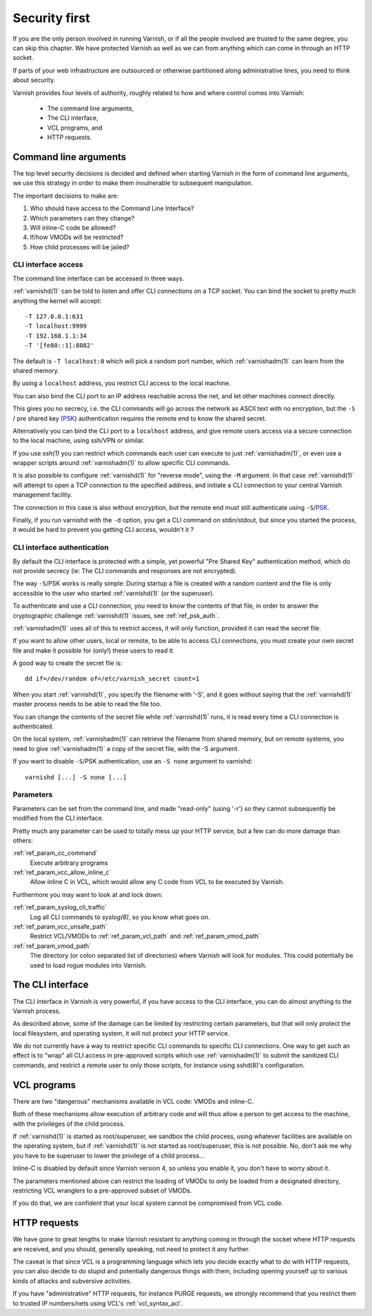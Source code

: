 ..
	Copyright (c) 2013-2021 Varnish Software AS
	SPDX-License-Identifier: BSD-2-Clause
	See LICENSE file for full text of license

.. _run_security:

Security first
==============

If you are the only person involved in running Varnish, or if all
the people involved are trusted to the same degree, you can skip
this chapter. We have protected Varnish as well as we can from
anything which can come in through an HTTP socket.

If parts of your web infrastructure are outsourced or otherwise
partitioned along administrative lines, you need to think about
security.

Varnish provides four levels of authority, roughly related to
how and where control comes into Varnish:

  * The command line arguments,

  * The CLI interface,

  * VCL programs, and

  * HTTP requests.

Command line arguments
----------------------

The top level security decisions is decided and defined when starting
Varnish in the form of command line arguments, we use this strategy
in order to make them invulnerable to subsequent manipulation.

The important decisions to make are:

#. Who should have access to the Command Line Interface?

#. Which parameters can they change?

#. Will inline-C code be allowed?

#. If/how VMODs will be restricted?

#. How child processes will be jailed?

CLI interface access
^^^^^^^^^^^^^^^^^^^^

The command line interface can be accessed in three ways.

:ref:`varnishd(1)` can be told to listen and offer CLI connections on
a TCP socket. You can bind the socket to pretty much anything the
kernel will accept::

	-T 127.0.0.1:631
	-T localhost:9999
	-T 192.168.1.1:34
	-T '[fe80::1]:8082'

The default is ``-T localhost:0`` which will pick a random port
number, which :ref:`varnishadm(1)` can learn from the shared memory.

By using a ``localhost`` address, you restrict CLI access to the local
machine.

You can also bind the CLI port to an IP address reachable across
the net, and let other machines connect directly.

This gives you no secrecy, i.e. the CLI commands will go across the
network as ASCII text with no encryption, but the ``-S`` / pre shared
key (`PSK`_) authentication requires the remote end to know the shared
secret.

Alternatively you can bind the CLI port to a ``localhost`` address,
and give remote users access via a secure connection to the local
machine, using ssh/VPN or similar.

If you use `ssh(1)` you can restrict which commands each user can
execute to just :ref:`varnishadm(1)`, or even use a wrapper scripts
around :ref:`varnishadm(1)` to allow specific CLI commands.

It is also possible to configure :ref:`varnishd(1)` for "reverse
mode", using the ``-M`` argument.  In that case :ref:`varnishd(1)`
will attempt to open a TCP connection to the specified address, and
initiate a CLI connection to your central Varnish management facility.

.. XXX:Maybe a sample command here with a brief explanation? benc

The connection in this case is also without encryption, but
the remote end must still authenticate using ``-S``\ /`PSK`_.

Finally, if you run varnishd with the ``-d`` option, you get a CLI
command on stdin/stdout, but since you started the process, it would
be hard to prevent you getting CLI access, wouldn't it ?

.. _PSK:

CLI interface authentication
^^^^^^^^^^^^^^^^^^^^^^^^^^^^

By default the CLI interface is protected with a simple, yet powerful
"Pre Shared Key" authentication method, which do not provide secrecy
(ie: The CLI commands and responses are not encrypted).

The way ``-S``\ /PSK works is really simple: During startup a file is
created with a random content and the file is only accessible to the
user who started :ref:`varnishd(1)` (or the superuser).

To authenticate and use a CLI connection, you need to know the
contents of that file, in order to answer the cryptographic challenge
:ref:`varnishd(1)` issues, see :ref:`ref_psk_auth`.

:ref:`varnishadm(1)` uses all of this to restrict access, it will only
function, provided it can read the secret file.

If you want to allow other users, local or remote, to be able to
access CLI connections, you must create your own secret file and make
it possible for (only!) these users to read it.

A good way to create the secret file is::

	dd if=/dev/random of=/etc/varnish_secret count=1

When you start :ref:`varnishd(1)`, you specify the filename with '-S',
and it goes without saying that the :ref:`varnishd(1)` master process
needs to be able to read the file too.

You can change the contents of the secret file while
:ref:`varnishd(1)` runs, it is read every time a CLI connection is
authenticated.

On the local system, :ref:`varnishadm(1)` can retrieve the filename
from shared memory, but on remote systems, you need to give
:ref:`varnishadm(1)` a copy of the secret file, with the -S argument.

If you want to disable ``-S``\ /PSK authentication, use an ``-S none``
argument to varnishd::

	varnishd [...] -S none [...]

Parameters
^^^^^^^^^^

Parameters can be set from the command line, and made "read-only"
(using '-r') so they cannot subsequently be modified from the CLI
interface.

Pretty much any parameter can be used to totally mess up your
HTTP service, but a few can do more damage than others:

:ref:`ref_param_cc_command`
	Execute arbitrary programs

:ref:`ref_param_vcc_allow_inline_c`
	Allow inline C in VCL, which would allow any C code from VCL
	to be executed by Varnish.

Furthermore you may want to look at and lock down:

:ref:`ref_param_syslog_cli_traffic`
	Log all CLI commands to `syslog(8)`, so you know what goes on.

:ref:`ref_param_vcc_unsafe_path`
	Restrict VCL/VMODs to :ref:`ref_param_vcl_path` and
	:ref:`ref_param_vmod_path`

:ref:`ref_param_vmod_path`
	The directory (or colon separated list of directories) where
	Varnish will look for modules. This could potentially be
	used to load rogue modules into Varnish.

The CLI interface
-----------------

The CLI interface in Varnish is very powerful, if you have
access to the CLI interface, you can do almost anything to
the Varnish process.

As described above, some of the damage can be limited by restricting
certain parameters, but that will only protect the local filesystem,
and operating system, it will not protect your HTTP service.

We do not currently have a way to restrict specific CLI commands to
specific CLI connections. One way to get such an effect is to "wrap"
all CLI access in pre-approved scripts which use :ref:`varnishadm(1)`
to submit the sanitized CLI commands, and restrict a remote user to
only those scripts, for instance using sshd(8)'s configuration.

VCL programs
------------

There are two "dangerous" mechanisms available in VCL code:  VMODs
and inline-C.

Both of these mechanisms allow execution of arbitrary code and will
thus allow a person to get access to the machine, with the
privileges of the child process.

If :ref:`varnishd(1)` is started as root/superuser, we sandbox the
child process, using whatever facilities are available on the
operating system, but if :ref:`varnishd(1)` is not started as
root/superuser, this is not possible. No, don't ask me why you have to
be superuser to lower the privilege of a child process...

.. XXX the above is not correct for the solaris jail

Inline-C is disabled by default since Varnish version 4, so unless
you enable it, you don't have to worry about it.

The parameters mentioned above can restrict the loading of VMODs to only
be loaded from a designated directory, restricting VCL wranglers to a
pre-approved subset of VMODs.

If you do that, we are confident that your local system cannot be compromised
from VCL code.

HTTP requests
-------------

We have gone to great lengths to make Varnish resistant to anything
coming in through the socket where HTTP requests are received, and
you should, generally speaking, not need to protect it any further.

The caveat is that since VCL is a programming language which lets you
decide exactly what to do with HTTP requests, you can also decide
to do stupid and potentially dangerous things with them, including opening yourself up
to various kinds of attacks and subversive activities.

If you have "administrative" HTTP requests, for instance PURGE
requests, we strongly recommend that you restrict them to trusted
IP numbers/nets using VCL's :ref:`vcl_syntax_acl`.
